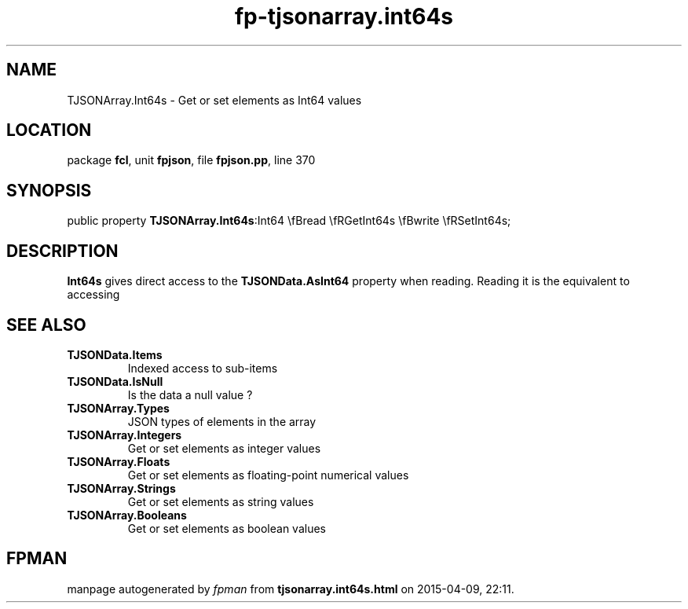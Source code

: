 .\" file autogenerated by fpman
.TH "fp-tjsonarray.int64s" 3 "2014-03-14" "fpman" "Free Pascal Programmer's Manual"
.SH NAME
TJSONArray.Int64s - Get or set elements as Int64 values
.SH LOCATION
package \fBfcl\fR, unit \fBfpjson\fR, file \fBfpjson.pp\fR, line 370
.SH SYNOPSIS
public property  \fBTJSONArray.Int64s\fR:Int64 \\fBread \\fRGetInt64s \\fBwrite \\fRSetInt64s;
.SH DESCRIPTION
\fBInt64s\fR gives direct access to the \fBTJSONData.AsInt64\fR property when reading. Reading it is the equivalent to accessing


.SH SEE ALSO
.TP
.B TJSONData.Items
Indexed access to sub-items
.TP
.B TJSONData.IsNull
Is the data a null value ?
.TP
.B TJSONArray.Types
JSON types of elements in the array
.TP
.B TJSONArray.Integers
Get or set elements as integer values
.TP
.B TJSONArray.Floats
Get or set elements as floating-point numerical values
.TP
.B TJSONArray.Strings
Get or set elements as string values
.TP
.B TJSONArray.Booleans
Get or set elements as boolean values

.SH FPMAN
manpage autogenerated by \fIfpman\fR from \fBtjsonarray.int64s.html\fR on 2015-04-09, 22:11.

